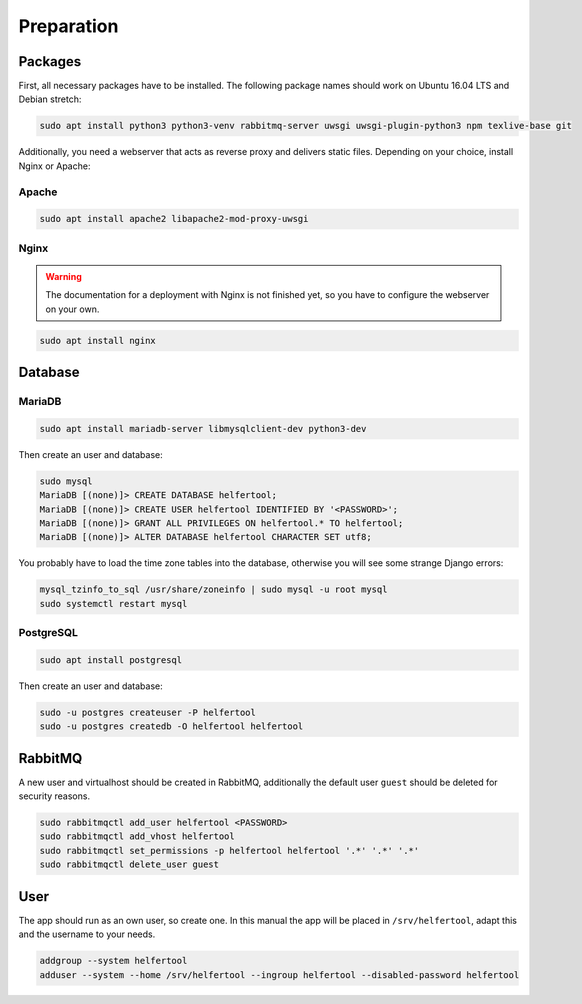 .. _preparation:

===========
Preparation
===========

Packages
--------

First, all necessary packages have to be installed.
The following package names should work on Ubuntu 16.04 LTS and Debian stretch:

.. code-block:: none

   sudo apt install python3 python3-venv rabbitmq-server uwsgi uwsgi-plugin-python3 npm texlive-base git

Additionally, you need a webserver that acts as reverse proxy and delivers
static files.
Depending on your choice, install Nginx or Apache:

Apache
^^^^^^

.. code-block:: none

   sudo apt install apache2 libapache2-mod-proxy-uwsgi

Nginx
^^^^^

.. warning::
   The documentation for a deployment with Nginx is not finished yet, so you
   have to configure the webserver on your own.

.. code-block:: none

   sudo apt install nginx


Database
--------

MariaDB
^^^^^^^

.. code-block:: none

   sudo apt install mariadb-server libmysqlclient-dev python3-dev

Then create an user and database:

.. code-block:: none

   sudo mysql
   MariaDB [(none)]> CREATE DATABASE helfertool;
   MariaDB [(none)]> CREATE USER helfertool IDENTIFIED BY '<PASSWORD>';
   MariaDB [(none)]> GRANT ALL PRIVILEGES ON helfertool.* TO helfertool;
   MariaDB [(none)]> ALTER DATABASE helfertool CHARACTER SET utf8;

..
   MariaDB [(none)]> CREATE DATABASE helfertool CHARACTER SET = utf8mb4 COLLATE = utf8mb4_unicode_ci;

You probably have to load the time zone tables into the database, otherwise
you will see some strange Django errors:

.. code-block:: none

   mysql_tzinfo_to_sql /usr/share/zoneinfo | sudo mysql -u root mysql
   sudo systemctl restart mysql

PostgreSQL
^^^^^^^^^^
.. code-block:: none

   sudo apt install postgresql

Then create an user and database:

.. code-block:: none

   sudo -u postgres createuser -P helfertool
   sudo -u postgres createdb -O helfertool helfertool

RabbitMQ
--------

A new user and virtualhost should be created in RabbitMQ, additionally the
default user ``guest`` should be deleted for security reasons.

.. code-block:: none

   sudo rabbitmqctl add_user helfertool <PASSWORD>
   sudo rabbitmqctl add_vhost helfertool
   sudo rabbitmqctl set_permissions -p helfertool helfertool '.*' '.*' '.*'
   sudo rabbitmqctl delete_user guest

User
----

The app should run as an own user, so create one.
In this manual the app will be placed in ``/srv/helfertool``, adapt this and the
username to your needs.

.. code-block:: none

   addgroup --system helfertool
   adduser --system --home /srv/helfertool --ingroup helfertool --disabled-password helfertool
